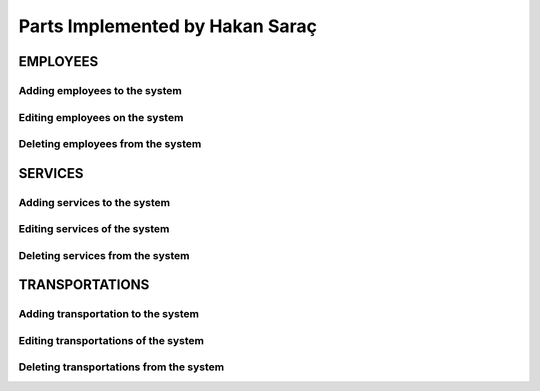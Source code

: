 Parts Implemented by Hakan Saraç
================================
----------
EMPLOYEES
----------

Adding employees to the system
~~~~~~~~~~~~~~~~~~~~~~~~~~~~~~~

Editing employees on the system
~~~~~~~~~~~~~~~~~~~~~~~~~~~~~~~

Deleting employees from the system
~~~~~~~~~~~~~~~~~~~~~~~~~~~~~~~

----------
SERVICES
----------
Adding services to the system
~~~~~~~~~~~~~~~~~~~~~~~~~~~~

Editing services of the system
~~~~~~~~~~~~~~~~~~~~~~~~~~~~

Deleting services from the system
~~~~~~~~~~~~~~~~~~~~~~~~~~~~


----------------
TRANSPORTATIONS
----------------
Adding transportation to the system
~~~~~~~~~~~~~~~~~~~~~~~~~~~~~~~

Editing transportations of the system
~~~~~~~~~~~~~~~~~~~~~~~~~~~~~~~~

Deleting transportations from the system
~~~~~~~~~~~~~~~~~~~~~~~~~~~~~~~~~~~
